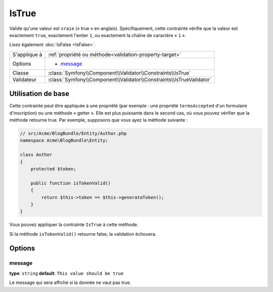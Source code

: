 IsTrue
======

Valide qu'une valeur est ``vraie`` (« true » en anglais). Spécifiquement, cette contrainte
vérifie que la valeur est exactement ``true``, exactement l'entier ``1``, ou exactement
la chaîne de caractère « ``1`` ».

Lisez également :doc:`IsFalse <IsFalse>`.

+----------------+-----------------------------------------------------------------------+
| S'applique à   | :ref:`propriété ou méthode<validation-property-target>`               |
+----------------+-----------------------------------------------------------------------+
| Options        | - `message`_                                                          |
+----------------+-----------------------------------------------------------------------+
| Classe         | :class:`Symfony\\Component\\Validator\\Constraints\\IsTrue`           |
+----------------+-----------------------------------------------------------------------+
| Validateur     | :class:`Symfony\\Component\\Validator\\Constraints\\IsTrueValidator`  |
+----------------+-----------------------------------------------------------------------+

Utilisation de base
-------------------

Cette contrainte peut être appliquée à une propriété (par exemple : une propriété
``termsAccepted`` d'un formulaire d'inscription) ou une méthode « getter ». Elle est
plus puissante dans le second cas, où vous pouvez vérifier que la méthode retourne true.
Par exemple, supposons que vous ayez la méthode suivante :

.. code-block:: php

    // src/Acme/BlogBundle/Entity/Author.php
    namespace Acme\BlogBundle\Entity;

    class Author
    {
        protected $token;

        public function isTokenValid()
        {
            return $this->token == $this->generateToken();
        }
    }

Vous pouvez appliquer la contrainte ``IsTrue`` à cette méthode.

.. configuration-block::

    .. code-block:: yaml

        # src/Acme/BlogBundle/Resources/config/validation.yml
        Acme\BlogBundle\Entity\Author:
            getters:
                tokenValid:
                    - "IsTrue": { message: "Le token est non valide." }

    .. code-block:: php-annotations

        // src/Acme/BlogBundle/Entity/Author.php
        namespace Acme\BlogBundle\Entity;

        use Symfony\Component\Validator\Constraints as Assert;

        class Author
        {
            protected $token;

            /**
             * @Assert\IsTrue(message = "The token is invalid")
             */
            public function isTokenValid()
            {
                return $this->token == $this->generateToken();
            }
        }

    .. code-block:: xml

        <!-- src/Acme/Blogbundle/Resources/config/validation.xml -->
        <class name="Acme\BlogBundle\Entity\Author">
            <getter property="tokenValid">
                <constraint name="IsTrue">
                    <option name="message">Le token est non valide.</option>
                </constraint>
            </getter>
        </class>

    .. code-block:: php

        // src/Acme/BlogBundle/Entity/Author.php
        namespace Acme\BlogBundle\Entity;

        use Symfony\Component\Validator\Mapping\ClassMetadata;
        use Symfony\Component\Validator\Constraints\IsTrue;
        
        class Author
        {
            protected $token;
            
            public static function loadValidatorMetadata(ClassMetadata $metadata)
            {
                $metadata->addGetterConstraint('tokenValid', new IsTrue(array(
                    'message' => 'Le token est non valide.',
                )));
            }

            public function isTokenValid()
            {
                return $this->token == $this->generateToken();
            }
        }
        
Si la méthode ``isTokenValid()`` retourne false, la validation échouera.

Options
-------

message
~~~~~~~

**type**: ``string`` **default**: ``This value should be true``

Le message qui sera affiché si la donnée ne vaut pas true.
